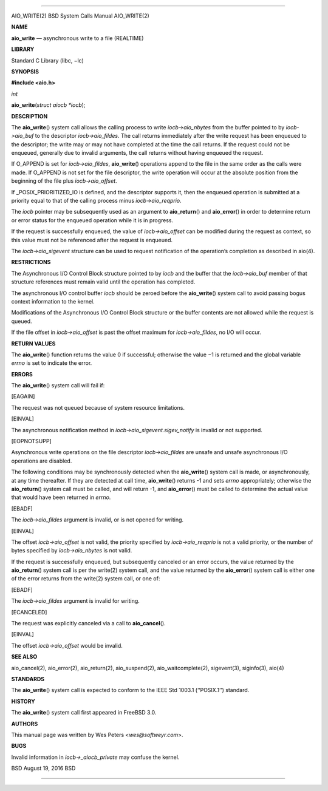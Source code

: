 --------------

AIO_WRITE(2) BSD System Calls Manual AIO_WRITE(2)

**NAME**

**aio_write** — asynchronous write to a file (REALTIME)

**LIBRARY**

Standard C Library (libc, −lc)

**SYNOPSIS**

**#include <aio.h>**

*int*

**aio_write**\ (*struct aiocb *iocb*);

**DESCRIPTION**

The **aio_write**\ () system call allows the calling process to write
*iocb->aio_nbytes* from the buffer pointed to by *iocb->aio_buf* to the
descriptor *iocb->aio_fildes*. The call returns immediately after the
write request has been enqueued to the descriptor; the write may or may
not have completed at the time the call returns. If the request could
not be enqueued, generally due to invalid arguments, the call returns
without having enqueued the request.

If O_APPEND is set for *iocb->aio_fildes*, **aio_write**\ () operations
append to the file in the same order as the calls were made. If O_APPEND
is not set for the file descriptor, the write operation will occur at
the absolute position from the beginning of the file plus
*iocb->aio_offset*.

If \_POSIX_PRIORITIZED_IO is defined, and the descriptor supports it,
then the enqueued operation is submitted at a priority equal to that of
the calling process minus *iocb->aio_reqprio*.

The *iocb* pointer may be subsequently used as an argument to
**aio_return**\ () and **aio_error**\ () in order to determine return or
error status for the enqueued operation while it is in progress.

If the request is successfully enqueued, the value of *iocb->aio_offset*
can be modified during the request as context, so this value must not be
referenced after the request is enqueued.

The *iocb->aio_sigevent* structure can be used to request notification
of the operation’s completion as described in aio(4).

**RESTRICTIONS**

The Asynchronous I/O Control Block structure pointed to by *iocb* and
the buffer that the *iocb->aio_buf* member of that structure references
must remain valid until the operation has completed.

The asynchronous I/O control buffer *iocb* should be zeroed before the
**aio_write**\ () system call to avoid passing bogus context information
to the kernel.

Modifications of the Asynchronous I/O Control Block structure or the
buffer contents are not allowed while the request is queued.

If the file offset in *iocb->aio_offset* is past the offset maximum for
*iocb->aio_fildes*, no I/O will occur.

**RETURN VALUES**

The **aio_write**\ () function returns the value 0 if successful;
otherwise the value −1 is returned and the global variable *errno* is
set to indicate the error.

**ERRORS**

The **aio_write**\ () system call will fail if:

[EAGAIN]

The request was not queued because of system resource limitations.

[EINVAL]

The asynchronous notification method in
*iocb->aio_sigevent.sigev_notify* is invalid or not supported.

[EOPNOTSUPP]

Asynchronous write operations on the file descriptor *iocb->aio_fildes*
are unsafe and unsafe asynchronous I/O operations are disabled.

The following conditions may be synchronously detected when the
**aio_write**\ () system call is made, or asynchronously, at any time
thereafter. If they are detected at call time, **aio_write**\ () returns
-1 and sets *errno* appropriately; otherwise the **aio_return**\ ()
system call must be called, and will return -1, and **aio_error**\ ()
must be called to determine the actual value that would have been
returned in *errno*.

[EBADF]

The *iocb->aio_fildes* argument is invalid, or is not opened for
writing.

[EINVAL]

The offset *iocb->aio_offset* is not valid, the priority specified by
*iocb->aio_reqprio* is not a valid priority, or the number of bytes
specified by *iocb->aio_nbytes* is not valid.

If the request is successfully enqueued, but subsequently canceled or an
error occurs, the value returned by the **aio_return**\ () system call
is per the write(2) system call, and the value returned by the
**aio_error**\ () system call is either one of the error returns from
the write(2) system call, or one of:

[EBADF]

The *iocb->aio_fildes* argument is invalid for writing.

[ECANCELED]

The request was explicitly canceled via a call to **aio_cancel**\ ().

[EINVAL]

The offset *iocb->aio_offset* would be invalid.

**SEE ALSO**

aio_cancel(2), aio_error(2), aio_return(2), aio_suspend(2),
aio_waitcomplete(2), sigevent(3), siginfo(3), aio(4)

**STANDARDS**

The **aio_write**\ () system call is expected to conform to the IEEE Std
1003.1 (‘‘POSIX.1’’) standard.

**HISTORY**

The **aio_write**\ () system call first appeared in FreeBSD 3.0.

**AUTHORS**

This manual page was written by Wes Peters <*wes@softweyr.com*>.

**BUGS**

Invalid information in *iocb->_aiocb_private* may confuse the kernel.

BSD August 19, 2016 BSD

--------------

.. Copyright (c) 1990, 1991, 1993
..	The Regents of the University of California.  All rights reserved.
..
.. This code is derived from software contributed to Berkeley by
.. Chris Torek and the American National Standards Committee X3,
.. on Information Processing Systems.
..
.. Redistribution and use in source and binary forms, with or without
.. modification, are permitted provided that the following conditions
.. are met:
.. 1. Redistributions of source code must retain the above copyright
..    notice, this list of conditions and the following disclaimer.
.. 2. Redistributions in binary form must reproduce the above copyright
..    notice, this list of conditions and the following disclaimer in the
..    documentation and/or other materials provided with the distribution.
.. 3. Neither the name of the University nor the names of its contributors
..    may be used to endorse or promote products derived from this software
..    without specific prior written permission.
..
.. THIS SOFTWARE IS PROVIDED BY THE REGENTS AND CONTRIBUTORS ``AS IS'' AND
.. ANY EXPRESS OR IMPLIED WARRANTIES, INCLUDING, BUT NOT LIMITED TO, THE
.. IMPLIED WARRANTIES OF MERCHANTABILITY AND FITNESS FOR A PARTICULAR PURPOSE
.. ARE DISCLAIMED.  IN NO EVENT SHALL THE REGENTS OR CONTRIBUTORS BE LIABLE
.. FOR ANY DIRECT, INDIRECT, INCIDENTAL, SPECIAL, EXEMPLARY, OR CONSEQUENTIAL
.. DAMAGES (INCLUDING, BUT NOT LIMITED TO, PROCUREMENT OF SUBSTITUTE GOODS
.. OR SERVICES; LOSS OF USE, DATA, OR PROFITS; OR BUSINESS INTERRUPTION)
.. HOWEVER CAUSED AND ON ANY THEORY OF LIABILITY, WHETHER IN CONTRACT, STRICT
.. LIABILITY, OR TORT (INCLUDING NEGLIGENCE OR OTHERWISE) ARISING IN ANY WAY
.. OUT OF THE USE OF THIS SOFTWARE, EVEN IF ADVISED OF THE POSSIBILITY OF
.. SUCH DAMAGE.

